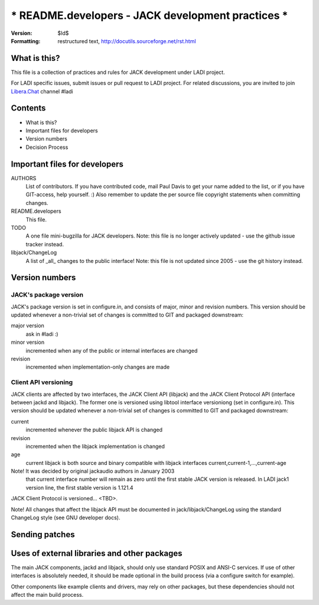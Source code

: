 =======================================================================
*** README.developers - JACK development practices                  ***
=======================================================================

:Version: $Id$
:Formatting: restructured text, http://docutils.sourceforge.net/rst.html

What is this? 
-----------------------------------------------------------------------

This file is a collection of practices and rules for JACK
development under LADI project.

For LADI specific issues, submit issues or pull request to LADI project.
For related discussions, you are invited to join
`Libera.Chat <https://libera.chat/>`_ channel #ladi

Contents
-----------------------------------------------------------------------

- What is this?
- Important files for developers
- Version numbers
- Decision Process


Important files for developers
-----------------------------------------------------------------------

AUTHORS
	List of contributors. If you have contributed code, mail Paul 
	Davis to get your name added to the list, or if you have 
	GIT-access, help yourself. :) Also remember to update the
	per source file copyright statements when committing changes.

README.developers 
	This file.

TODO
	A one file mini-bugzilla for JACK developers. Note: this file
	is no longer actively updated - use the github issue tracker instead.

libjack/ChangeLog
	A list of _all_ changes to the public interface! Note: this file
	is not updated since 2005 - use the git history instead.


Version numbers 
-----------------------------------------------------------------------

JACK's package version
~~~~~~~~~~~~~~~~~~~~~~

JACK's package version is set in configure.in, and consists of 
major, minor and revision numbers. This version should be 
updated whenever a non-trivial set of changes is committed 
to GIT and packaged downstream:
 
major version
   ask in #ladi :)

minor version
   incremented when any of the public or internal
   interfaces are changed

revision
   incremented when implementation-only
   changes are made

Client API versioning
~~~~~~~~~~~~~~~~~~~~~

JACK clients are affected by two interfaces, the JACK Client API (libjack)
and the JACK Client Protocol API (interface between jackd and 
libjack). The former one is versioned using libtool interface 
versioniong (set in configure.in). This version should be 
updated whenever a non-trivial set of changes is committed 
to GIT and packaged downstream:

current
    incremented whenever the public libjack API is changed 
   
revision
    incremented when the libjack implementation is changed
    
age
    current libjack is both source and binary compatible with
    libjack interfaces current,current-1,...,current-age

Note! It was decided by original jackaudio authors in January 2003
      that current interface number
      will remain as zero until the first stable JACK version
      is released.
      In LADI jack1 version line, the first stable version is 1.121.4

JACK Client Protocol is versioned... <TBD>.

Note! All changes that affect the libjack API must be documented 
in jack/libjack/ChangeLog using the standard ChangeLog style
(see GNU developer docs).


Sending patches
---------------------------------------------------------------------

Uses of external libraries and other packages
-----------------------------------------------------------------------

The main JACK components, jackd and libjack, should only use 
standard POSIX and ANSI-C services. If use of other interfaces is
absolutely needed, it should be made optional in the build process (via
a configure switch for example). 

Other components like example clients and drivers, may rely on other 
packages, but these dependencies should not affect the main build 
process.
